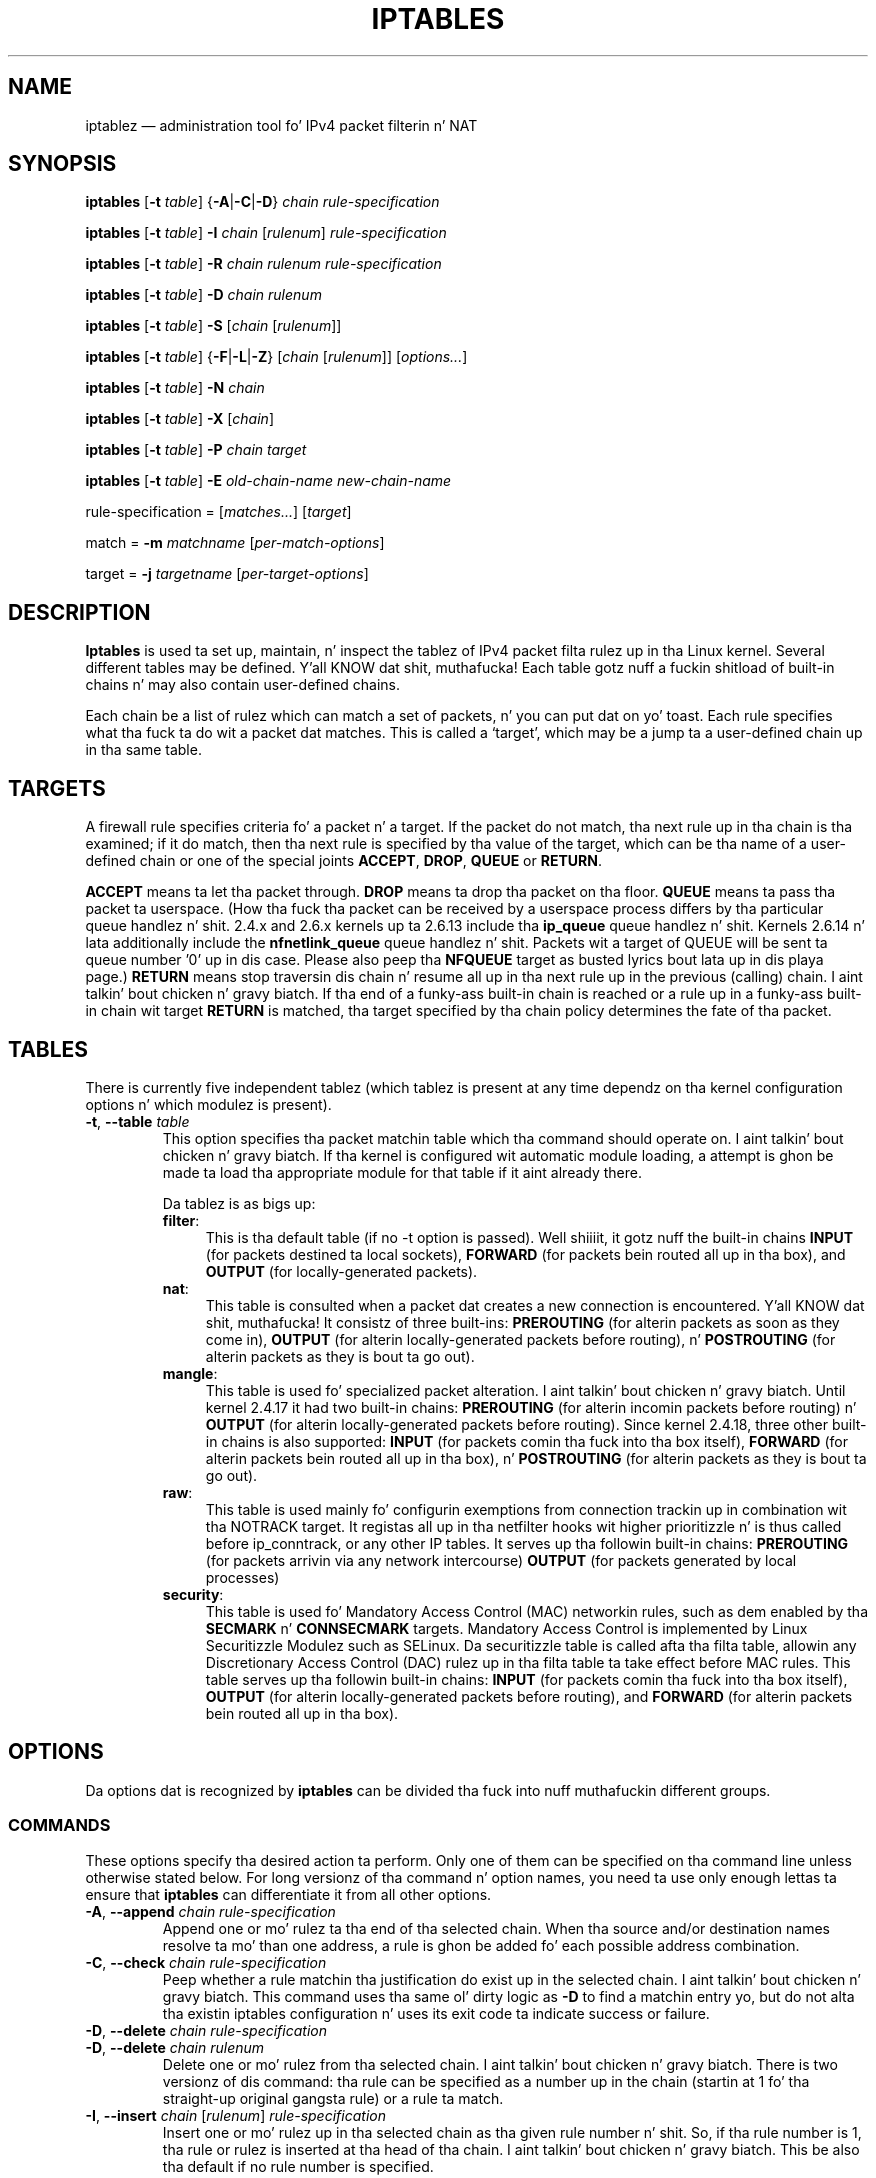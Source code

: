 .TH IPTABLES 8 "" "iptablez 1.4.19.1" "iptablez 1.4.19.1"
.\"
.\" Man page freestyled by Herve Eychenne <rv@wallfire.org> (May 1999)
.\" It be based on ipchains page.
.\" TODO: add a word fo' protocol helpers (FTP, IRC, SNMP-ALG)
.\"
.\" ipchains page by Pizzle ``Rusty'' Russell March 1997
.\" Based on tha original gangsta ipfwadm playa page by Jos Vos <jos@xos.nl>
.\"
.\"	This program is free software; you can redistribute it and/or modify
.\"	it under tha termz of tha GNU General Public License as published by
.\"	the Jacked Software Foundation; either version 2 of tha License, or
.\"	(at yo' option) any lata version.
.\"
.\"	This program is distributed up in tha hope dat it is ghon be useful,
.\"	but WITHOUT ANY WARRANTY; without even tha implied warranty of
.\"	MERCHANTABILITY or FITNESS FOR A PARTICULAR PURPOSE.  See the
.\"	GNU General Public License fo' mo' details.
.\"
.\"	Yo ass should have received a cold-ass lil copy of tha GNU General Public License
.\"	along wit dis program; if not, write ta tha Jacked Software
.\"	Foundation, Inc., 675 Mass Ave, Cambridge, MA 02139, USA.
.\"
.\"
.SH NAME
iptablez \(em administration tool fo' IPv4 packet filterin n' NAT
.SH SYNOPSIS
\fBiptables\fP [\fB\-t\fP \fItable\fP] {\fB\-A\fP|\fB\-C\fP|\fB\-D\fP}
\fIchain\fP \fIrule-specification\fP
.PP
\fBiptables\fP [\fB\-t\fP \fItable\fP] \fB\-I\fP \fIchain\fP [\fIrulenum\fP] \fIrule-specification\fP
.PP
\fBiptables\fP [\fB\-t\fP \fItable\fP] \fB\-R\fP \fIchain rulenum rule-specification\fP
.PP
\fBiptables\fP [\fB\-t\fP \fItable\fP] \fB\-D\fP \fIchain rulenum\fP
.PP
\fBiptables\fP [\fB\-t\fP \fItable\fP] \fB\-S\fP [\fIchain\fP [\fIrulenum\fP]]
.PP
\fBiptables\fP [\fB\-t\fP \fItable\fP] {\fB\-F\fP|\fB\-L\fP|\fB\-Z\fP} [\fIchain\fP [\fIrulenum\fP]] [\fIoptions...\fP]
.PP
\fBiptables\fP [\fB\-t\fP \fItable\fP] \fB\-N\fP \fIchain\fP
.PP
\fBiptables\fP [\fB\-t\fP \fItable\fP] \fB\-X\fP [\fIchain\fP]
.PP
\fBiptables\fP [\fB\-t\fP \fItable\fP] \fB\-P\fP \fIchain target\fP
.PP
\fBiptables\fP [\fB\-t\fP \fItable\fP] \fB\-E\fP \fIold-chain-name new-chain-name\fP
.PP
rule-specification = [\fImatches...\fP] [\fItarget\fP]
.PP
match = \fB\-m\fP \fImatchname\fP [\fIper-match-options\fP]
.PP
target = \fB\-j\fP \fItargetname\fP [\fIper\-target\-options\fP]
.SH DESCRIPTION
\fBIptables\fP is used ta set up, maintain, n' inspect the
tablez of IPv4 packet
filta rulez up in tha Linux kernel.  Several different tables
may be defined. Y'all KNOW dat shit, muthafucka!  Each table gotz nuff a fuckin shitload of built-in
chains n' may also contain user-defined chains.
.PP
Each chain be a list of rulez which can match a set of packets, n' you can put dat on yo' toast.  Each
rule specifies what tha fuck ta do wit a packet dat matches.  This is called
a `target', which may be a jump ta a user-defined chain up in tha same
table.
.SH TARGETS
A firewall rule specifies criteria fo' a packet n' a target.  If the
packet do not match, tha next rule up in tha chain is tha examined; if
it do match, then tha next rule is specified by tha value of the
target, which can be tha name of a user-defined chain or one of the
special joints \fBACCEPT\fP, \fBDROP\fP, \fBQUEUE\fP or \fBRETURN\fP.
.PP
\fBACCEPT\fP means ta let tha packet through.
\fBDROP\fP means ta drop tha packet on tha floor.
\fBQUEUE\fP means ta pass tha packet ta userspace.
(How tha fuck tha packet can be received
by a userspace process differs by tha particular queue handlez n' shit.  2.4.x
and 2.6.x kernels up ta 2.6.13 include tha \fBip_queue\fP
queue handlez n' shit.  Kernels 2.6.14 n' lata additionally include the
\fBnfnetlink_queue\fP queue handlez n' shit.  Packets wit a target of QUEUE will be
sent ta queue number '0' up in dis case. Please also peep tha \fBNFQUEUE\fP
target as busted lyrics bout lata up in dis playa page.)
\fBRETURN\fP means stop traversin dis chain n' resume all up in tha next
rule up in the
previous (calling) chain. I aint talkin' bout chicken n' gravy biatch.  If tha end of a funky-ass built-in chain is reached
or a rule up in a funky-ass built-in chain wit target \fBRETURN\fP
is matched, tha target specified by tha chain policy determines the
fate of tha packet.
.SH TABLES
There is currently five independent tablez (which tablez is present
at any time dependz on tha kernel configuration options n' which
modulez is present).
.TP
\fB\-t\fP, \fB\-\-table\fP \fItable\fP
This option specifies tha packet matchin table which tha command
should operate on. I aint talkin' bout chicken n' gravy biatch.  If tha kernel is configured wit automatic module
loading, a attempt is ghon be made ta load tha appropriate module for
that table if it aint already there.

Da tablez is as bigs up:
.RS
.TP .4i
\fBfilter\fP:
This is tha default table (if no \-t option is passed). Well shiiiit, it gotz nuff
the built-in chains \fBINPUT\fP (for packets destined ta local sockets),
\fBFORWARD\fP (for packets bein routed all up in tha box), and
\fBOUTPUT\fP (for locally-generated packets).
.TP
\fBnat\fP:
This table is consulted when a packet dat creates a new
connection is encountered. Y'all KNOW dat shit, muthafucka!  It consistz of three built-ins: \fBPREROUTING\fP
(for alterin packets as soon as they come in), \fBOUTPUT\fP
(for alterin locally-generated packets before routing), n' \fBPOSTROUTING\fP
(for alterin packets as they is bout ta go out).
.TP
\fBmangle\fP:
This table is used fo' specialized packet alteration. I aint talkin' bout chicken n' gravy biatch.  Until kernel
2.4.17 it had two built-in chains: \fBPREROUTING\fP
(for alterin incomin packets before routing) n' \fBOUTPUT\fP
(for alterin locally-generated packets before routing).
Since kernel 2.4.18, three other built-in chains is also supported:
\fBINPUT\fP (for packets comin tha fuck into tha box itself), \fBFORWARD\fP
(for alterin packets bein routed all up in tha box), n' \fBPOSTROUTING\fP
(for alterin packets as they is bout ta go out).
.TP
\fBraw\fP:
This table is used mainly fo' configurin exemptions from connection
trackin up in combination wit tha NOTRACK target.  It registas all up in tha netfilter
hooks wit higher prioritizzle n' is thus called before ip_conntrack, or any other
IP tables.  It serves up tha followin built-in chains: \fBPREROUTING\fP
(for packets arrivin via any network intercourse) \fBOUTPUT\fP
(for packets generated by local processes)
.TP
\fBsecurity\fP:
This table is used fo' Mandatory Access Control (MAC) networkin rules, such
as dem enabled by tha \fBSECMARK\fP n' \fBCONNSECMARK\fP targets.
Mandatory Access Control is implemented by Linux Securitizzle Modulez such as
SELinux.  Da securitizzle table is called afta tha filta table, allowin any
Discretionary Access Control (DAC) rulez up in tha filta table ta take effect
before MAC rules.  This table serves up tha followin built-in chains:
\fBINPUT\fP (for packets comin tha fuck into tha box itself),
\fBOUTPUT\fP (for alterin locally-generated packets before routing), and
\fBFORWARD\fP (for alterin packets bein routed all up in tha box).
.RE
.SH OPTIONS
Da options dat is recognized by
\fBiptables\fP can be divided tha fuck into nuff muthafuckin different groups.
.SS COMMANDS
These options specify tha desired action ta perform. Only one of them
can be specified on tha command line unless otherwise stated
below. For long versionz of tha command n' option names, you
need ta use only enough lettas ta ensure that
\fBiptables\fP can differentiate it from all other options.
.TP
\fB\-A\fP, \fB\-\-append\fP \fIchain rule-specification\fP
Append one or mo' rulez ta tha end of tha selected chain.
When tha source and/or destination names resolve ta mo' than one
address, a rule is ghon be added fo' each possible address combination.
.TP
\fB\-C\fP, \fB\-\-check\fP \fIchain rule-specification\fP
Peep whether a rule matchin tha justification do exist up in the
selected chain. I aint talkin' bout chicken n' gravy biatch. This command uses tha same ol' dirty logic as \fB\-D\fP to
find a matchin entry yo, but do not alta tha existin iptables
configuration n' uses its exit code ta indicate success or failure.
.TP
\fB\-D\fP, \fB\-\-delete\fP \fIchain rule-specification\fP
.ns
.TP
\fB\-D\fP, \fB\-\-delete\fP \fIchain rulenum\fP
Delete one or mo' rulez from tha selected chain. I aint talkin' bout chicken n' gravy biatch.  There is two
versionz of dis command: tha rule can be specified as a number up in the
chain (startin at 1 fo' tha straight-up original gangsta rule) or a rule ta match.
.TP
\fB\-I\fP, \fB\-\-insert\fP \fIchain\fP [\fIrulenum\fP] \fIrule-specification\fP
Insert one or mo' rulez up in tha selected chain as tha given rule
number n' shit.  So, if tha rule number is 1, tha rule or rulez is inserted
at tha head of tha chain. I aint talkin' bout chicken n' gravy biatch.  This be also tha default if no rule number
is specified.
.TP
\fB\-R\fP, \fB\-\-replace\fP \fIchain rulenum rule-specification\fP
Replace a rule up in tha selected chain. I aint talkin' bout chicken n' gravy biatch.  If tha source and/or
destination names resolve ta multiple addresses, tha command will
fail.  Rulez is numbered startin at 1.
.TP
\fB\-L\fP, \fB\-\-list\fP [\fIchain\fP]
List all rulez up in tha selected chain. I aint talkin' bout chicken n' gravy biatch.  If no chain is selected, all
chains is listed. Y'all KNOW dat shit, muthafucka! This type'a shiznit happens all tha time. Like every last muthafuckin other iptablez command, it applies ta the
specified table (filta is tha default), so NAT rulez git listed by
.nf
 iptablez \-t nat \-n \-L
.fi
Please note dat it is often used wit tha \fB\-n\fP
option, up in order ta avoid long reverse DNS lookups.
It be legal ta specify tha \fB\-Z\fP
(zero) option as well, up in which case tha chain(s) is ghon be atomically
listed n' zeroed. Y'all KNOW dat shit, muthafucka!  Da exact output be affected by tha other
arguments given. I aint talkin' bout chicken n' gravy biatch. Da exact rulez is suppressed until you use
.nf
 iptablez \-L \-v
.fi
.TP
\fB\-S\fP, \fB\-\-list\-rules\fP [\fIchain\fP]
Print all rulez up in tha selected chain. I aint talkin' bout chicken n' gravy biatch.  If no chain is selected, all
chains is printed like iptables-save. Like every last muthafuckin other iptablez command,
it applies ta tha specified table (filta is tha default).
.TP
\fB\-F\fP, \fB\-\-flush\fP [\fIchain\fP]
Flush tha selected chain (all tha chains up in tha table if none is given).
This is equivalent ta deletin all tha rulez one by one.
.TP
\fB\-Z\fP, \fB\-\-zero\fP [\fIchain\fP [\fIrulenum\fP]]
Zero tha packet n' byte countas up in all chains, or only tha given chain,
or only tha given rule up in a cold-ass lil chain. I aint talkin' bout chicken n' gravy biatch. Well shiiiit, it is legal to
specify the
\fB\-L\fP, \fB\-\-list\fP
(list) option as well, ta peep tha countas immediately before they are
cleared. Y'all KNOW dat shit, muthafucka! (See above.)
.TP
\fB\-N\fP, \fB\-\-new\-chain\fP \fIchain\fP
Smoke a freshly smoked up user-defined chain by tha given name.  There must be no
target of dat name already.
.TP
\fB\-X\fP, \fB\-\-delete\-chain\fP [\fIchain\fP]
Delete tha optionizzle user-defined chain specified. Y'all KNOW dat shit, muthafucka!  There must be no references
to tha chain. I aint talkin' bout chicken n' gravy biatch.  If there are, you must delete or replace tha referrin rules
before tha chain can be deleted. Y'all KNOW dat shit, muthafucka! This type'a shiznit happens all tha time.  Da chain must be empty, i.e. not contain
any rules.  If no argument is given, it will attempt ta delete every
non-builtin chain up in tha table.
.TP
\fB\-P\fP, \fB\-\-policy\fP \fIchain target\fP
Set tha policy fo' tha chain ta tha given target.  See tha section \fBTARGETS\fP
for tha legal targets, n' you can put dat on yo' toast.  Only built-in (non-user-defined) chains can have
policies, n' neither built-in nor user-defined chains can be policy
targets.
.TP
\fB\-E\fP, \fB\-\-rename\-chain\fP \fIold\-chain new\-chain\fP
Rename tha user specified chain ta tha user supplied name.  This is
cosmetic, n' has no effect on tha structure of tha table.
.TP
\fB\-h\fP
Help.
Give a (currently straight-up brief) description of tha command syntax.
.SS PARAMETERS
Da followin parametas make up a rule justification (as used up in the
add, delete, insert, replace n' append commands).
.TP
\fB\-4\fP, \fB\-\-ipv4\fP
This option has no effect up in iptablez n' iptables-restore.
.TP
\fB\-6\fP, \fB\-\-ipv6\fP
If a rule rockin tha \fB\-6\fP option is banged wit (and only with)
iptables-restore, it is ghon be silently ignored. Y'all KNOW dat shit, muthafucka! Any other uses will throw an
error. Shiiit, dis aint no joke. This option allows ta put both IPv4 n' IPv6 rulez up in a single rule file
for use wit both iptables-restore n' ip6tables-restore.
.TP
[\fB!\fP] \fB\-p\fP, \fB\-\-protocol\fP \fIprotocol\fP
Da protocol of tha rule or of tha packet ta check.
Da specified protocol can be one of \fBtcp\fP, \fBudp\fP, \fBudplite\fP,
\fBicmp\fP, \fBesp\fP, \fBah\fP, \fBsctp\fP or tha special keyword "\fBall\fP",
or it can be a numeric value, representin one of these protocols or a
different one.  A protocol name from /etc/protocols be also allowed.
A "!" argument before tha protocol inverts the
test.  Da number zero is equivalent ta \fBall\fP. "\fBall\fP"
will match wit all protocols n' is taken as default when this
option is omitted.
.TP
[\fB!\fP] \fB\-s\fP, \fB\-\-source\fP \fIaddress\fP[\fB/\fP\fImask\fP][\fB,\fP\fI...\fP]
Source justification. I aint talkin' bout chicken n' gravy biatch. \fIAddress\fP
can be either a network name, a hostname, a network IP address (with
\fB/\fP\fImask\fP), or a plain IP address yo. Hostnames will
be resolved once only, before tha rule is submitted ta tha kernel.
Please note dat specifyin any name ta be resolved wit a remote query such as
DNS be a straight-up wack idea.
Da \fImask\fP
can be either a network mask or a plain number,
specifyin tha number of 1z all up in tha left side of tha network mask.
Thus, a mask of \fI24\fP is equivalent ta \fI255.255.255.0\fP.
A "!" argument before tha address justification inverts tha sense of
the address. Da flag \fB\-\-src\fP be a alias fo' dis option.
Multiple addresses can be specified yo, but dis will \fBexpand ta multiple
rules\fP (when addin wit \-A), or will cause multiple rulez ta be
deleted (with \-D).
.TP
[\fB!\fP] \fB\-d\fP, \fB\-\-destination\fP \fIaddress\fP[\fB/\fP\fImask\fP][\fB,\fP\fI...\fP]
Destination justification. I aint talkin' bout chicken n' gravy biatch. 
See tha description of tha \fB\-s\fP
(source) flag fo' a thugged-out detailed description of tha syntax.  Da flag
\fB\-\-dst\fP be a alias fo' dis option.
.TP
\fB\-m\fP, \fB\-\-match\fP \fImatch\fP
Specifies a match ta use, dat is, a extension module dat tests fo' a
specific property. Da set of matches make up tha condizzle under which a
target is invoked. Y'all KNOW dat shit, muthafucka! Matches is evaluated first ta last as specified on the
command line n' work up in short-circuit fashion, i.e. if one extension yields
false, evaluation will stop.
.TP
\fB\-j\fP, \fB\-\-jump\fP \fItarget\fP
This specifies tha target of tha rule; i.e., what tha fuck ta do if tha packet
matches dat shit.  Da target can be a user-defined chain (other than the
one dis rule is in), one of tha special builtin targets which decide
the fate of tha packet immediately, or a extension (see \fBEXTENSIONS\fP
below).  If this
option is omitted up in a rule (and \fB\-g\fP
is not used), then matchin tha rule gonna git no
effect on tha packetz fate yo, but tha countas on tha rule will be
incremented.
.TP
\fB\-g\fP, \fB\-\-goto\fP \fIchain\fP
This specifies dat tha processin should continue up in a user
specified chain. I aint talkin' bout chicken n' gravy biatch. Unlike tha \-\-jump option return aint gonna continue
processin up in dis chain but instead up in tha chain dat called our asses via
\-\-jump.
.TP
[\fB!\fP] \fB\-i\fP, \fB\-\-in\-interface\fP \fIname\fP
Name of a intercourse via which a packet was received (only for
packets enterin tha \fBINPUT\fP, \fBFORWARD\fP n' \fBPREROUTING\fP
chains).  When tha "!" argument is used before tha intercourse name, the
sense is inverted. Y'all KNOW dat shit, muthafucka! This type'a shiznit happens all tha time.  If tha intercourse name endz up in a "+", then any
interface which begins wit dis name will match.  If dis option is
omitted, any intercourse name will match.
.TP
[\fB!\fP] \fB\-o\fP, \fB\-\-out\-interface\fP \fIname\fP
Name of a intercourse via which a packet is goin ta be busted (for packets
enterin tha \fBFORWARD\fP, \fBOUTPUT\fP n' \fBPOSTROUTING\fP
chains).  When tha "!" argument is used before tha intercourse name, the
sense is inverted. Y'all KNOW dat shit, muthafucka! This type'a shiznit happens all tha time.  If tha intercourse name endz up in a "+", then any
interface which begins wit dis name will match.  If dis option is
omitted, any intercourse name will match.
.TP
[\fB!\fP] \fB\-f\fP, \fB\-\-fragment\fP
This means dat tha rule only refers ta second n' further fragments
of fragmented packets, n' you can put dat on yo' toast.  Since there is no way ta tell tha source or
destination portz of such a packet (or ICMP type), such a packet will
not match any rulez which specify em.  When tha "!" argument
precedes tha "\-f" flag, tha rule will only match head fragments, or
unfragmented packets.
.TP
\fB\-c\fP, \fB\-\-set\-counters\fP \fIpackets bytes\fP
This enablez tha administrator ta initialize tha packet n' byte
countaz of a rule (durin \fBINSERT\fP, \fBAPPEND\fP, \fBREPLACE\fP
operations).
.SS "OTHER OPTIONS"
Da followin additionizzle options can be specified:
.TP
\fB\-v\fP, \fB\-\-verbose\fP
Verbose output.  This option make tha list command show tha intercourse
name, tha rule options (if any), n' tha TOS masks.  Da packet and
byte countas is also listed, wit tha suffix 'K', 'M' or 'G' for
1000, 1,000,000 n' 1,000,000,000 multipliers respectively (but see
the \fB\-x\fP flag ta chizzle this).
For appending, insertion, deletion n' replacement, dis causes
detailed shiznit on tha rule or rulez ta be printed. Y'all KNOW dat shit, muthafucka! This type'a shiznit happens all tha time. \fB\-v\fP may be
specified multiple times ta possibly emit mo' detailed debug statements.
.TP
\fB\-n\fP, \fB\-\-numeric\fP
Numeric output.
IP addresses n' port numbers is ghon be printed up in numeric format.
By default, tha program will try ta display dem as host names,
network names, or skillz (whenever applicable).
.TP
\fB\-x\fP, \fB\-\-exact\fP
Expand numbers.
Display tha exact value of tha packet n' byte counters,
instead of only tha rounded number up in Kz (multiplez of 1000)
Mz (multiplez of 1000K) or Gz (multiplez of 1000M).  This option is
only relevant fo' tha \fB\-L\fP command.
.TP
\fB\-\-line\-numbers\fP
When listin rules, add line numbers ta tha beginnin of each rule,
correspondin ta dat rulez posizzle up in tha chain.
.TP
\fB\-\-modprobe=\fP\fIcommand\fP
When addin or insertin rulez tha fuck into a cold-ass lil chain, use \fIcommand\fP
to load any necessary modulez (targets, match extensions, etc).
.SH MATCH AND TARGET EXTENSIONS
.PP
iptablez can use extended packet matchin n' target modules.
A list of these be available up in tha \fBiptables\-extensions\fP(8) manpage.
.SH DIAGNOSTICS
Various error lyrics is printed ta standard error. Shiiit, dis aint no joke.  Da exit code
is 0 fo' erect functioning.  Errors which step tha fuck up ta be caused by
invalid or played command line parametas cause a exit code of 2, and
other errors cause a exit code of 1.
.SH BUGS
Bugs?  Whatz this? ;-)
Well, you might want ta git a peep http://bugzilla.netfilter.org/
.SH COMPATIBILITY WITH IPCHAINS
This \fBiptables\fP
is straight-up similar ta ipchains by Rusty Russell.  Da main difference is
that tha chains \fBINPUT\fP n' \fBOUTPUT\fP
are only traversed fo' packets comin tha fuck into tha local host and
originatin from tha local host respectively.  Hence every last muthafuckin packet only
passes all up in one of tha three chains (except loopback traffic, which
involves both INPUT n' OUTPUT chains); previously a gangbangin' forwarded packet
would pass all up in all three.
.PP
Da other main difference is dat \fB\-i\fP refers ta tha input intercourse;
\fB\-o\fP refers ta tha output intercourse, n' both is available fo' packets
enterin tha \fBFORWARD\fP chain.
.PP
Da various formz of NAT done been separated out; \fBiptables\fP
is a pure packet filta when rockin tha default `filter' table, with
optionizzle extension modules.  This should simplify much of tha previous
confusion over tha combination of IP masqueradin n' packet filtering
seen previously.  So tha followin options is handled differently:
.nf
 \-j MASQ
 \-M \-S
 \-M \-L
.fi
There is nuff muthafuckin other chizzlez up in iptables.
.SH SEE ALSO
\fBiptables\-apply\fP(8),
\fBiptables\-save\fP(8),
\fBiptables\-restore\fP(8),
\fBiptables\-extensions\fP(8),
\fBip6tables\fP(8),
\fBip6tables\-save\fP(8),
\fBip6tables\-restore\fP(8),
\fBlibipq\fP(3).
.PP
Da packet-filtering-HOWTO details iptablez usage for
packet filtering, tha NAT-HOWTO details NAT,
the netfilter-extensions-HOWTO details tha extensions dat are
not up in tha standard distribution,
and tha netfilter-hacking-HOWTO details tha netfilta internals.
.br
See
.BR "http://www.netfilter.org/" .
.SH AUTHORS
Rusty Russell originally freestyled iptables, up in early consultation wit Michael
Neuling.
.PP
Marc Boucher made Rusty abandon ipnatctl by lobbyin fo' a generic packet
selection framework up in iptables, then freestyled tha mangle table, tha balla match,
the mark stuff, n' ran round bustin def shiznit all over dis biiiatch.
.PP
Jizzy Morris freestyled tha TOS target, n' tos match.
.PP
Jozsef Kadlecsik freestyled tha REJECT target.
.PP
Harald Welte freestyled tha ULOG n' NFQUEUE target, tha freshly smoked up libiptc, as well as tha TTL, DSCP, ECN matches n' targets.
.PP
Da Netfilta Core Crew is: Marc Boucher, Martin Josefsson, Yasuyuki Kozakai,
Jozsef Kadlecsik, Patrick McHardy, Jizzy Morris, Pablo Neira Ayuso,
Harald Welte n' Rusty Russell.
.PP
Man page originally freestyled by Herve Eychenne <rv@wallfire.org>.
.\" .. n' did I mention dat we is incredibly def people?
.\" .. sexy, too ..
.\" .. witty, charming, bangin ..
.\" .. n' most of all, modest ..
.SH VERSION
.PP
This manual page applies ta iptablez @PACKAGE_VERSION@.
